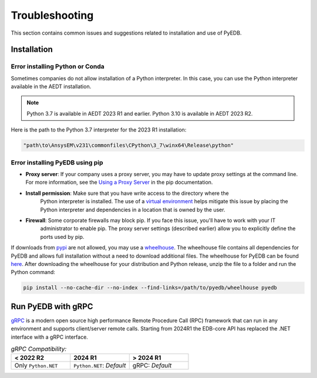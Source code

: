 Troubleshooting
===============
This section contains common issues and suggestions related to installation and use of PyEDB.

Installation
~~~~~~~~~~~~

Error installing Python or Conda
--------------------------------
Sometimes companies do not allow installation of a Python interpreter.
In this case, you can use the Python interpreter available in the AEDT installation.

.. note::

   Python 3.7 is available in AEDT 2023 R1 and earlier. Python 3.10 is available in AEDT 2023 R2.

Here is the path to the Python 3.7 interpreter for the 2023 R1 installation:

.. code:: python

   "path\to\AnsysEM\v231\commonfiles\CPython\3_7\winx64\Release\python"


Error installing PyEDB using pip
---------------------------------
- **Proxy server**: If your company uses a proxy server, you may have to update proxy
  settings at the command line. For more information, see the `Using a Proxy
  Server <https://pip.pypa.io/en/stable/user_guide/#using-a-proxy-server>`_ in the pip
  documentation.
- **Install permission**: Make sure that you have write access to the directory where the
   Python interpreter is
   installed. The use of a `virtual environment <https://docs.python.org/3/library/venv.html>`_ helps
   mitigate this issue by placing the Python interpreter and dependencies in a location that is owned
   by the user.
- **Firewall**: Some corporate firewalls may block pip. If you face this issue, you'll have to work with your IT
   administrator to enable pip. The proxy server settings (described earlier) allow you to explicitly define
   the ports used by pip.

If downloads from `pypi <https://pypi.org/>`_ are not allowed, you may use a
`wheelhouse <https://pypi.org/project/Wheelhouse/>`_.
The wheelhouse file contains all dependencies for PyEDB and allows full installation without a need to
download additional files.
The wheelhouse for PyEDB can be found `here <https://github.com/ansys/pyedb/releases>`_.
After downloading the wheelhouse for your distribution and Python release, unzip the file to a folder and
run the Python command:

.. code:: shell

   pip install --no-cache-dir --no-index --find-links=/path/to/pyedb/wheelhouse pyedb


Run PyEDB with gRPC
~~~~~~~~~~~~~~~~~~~
`gRPC <https://grpc.io/>`_ is a modern open source high performance Remote Procedure Call (RPC)
framework that can run in any environment and supports client/server remote calls.
Starting from 2024R1 the EDB-core API has replaced the .NET interface with a gRPC interface.


.. list-table:: *gRPC Compatibility:*
   :widths: 65 65 65
   :header-rows: 1

   * - < 2022 R2
     - 2024 R1
     - > 2024 R1
   * - Only ``Python.NET``
     - | ``Python.NET``: *Default*
     - | gRPC: *Default*